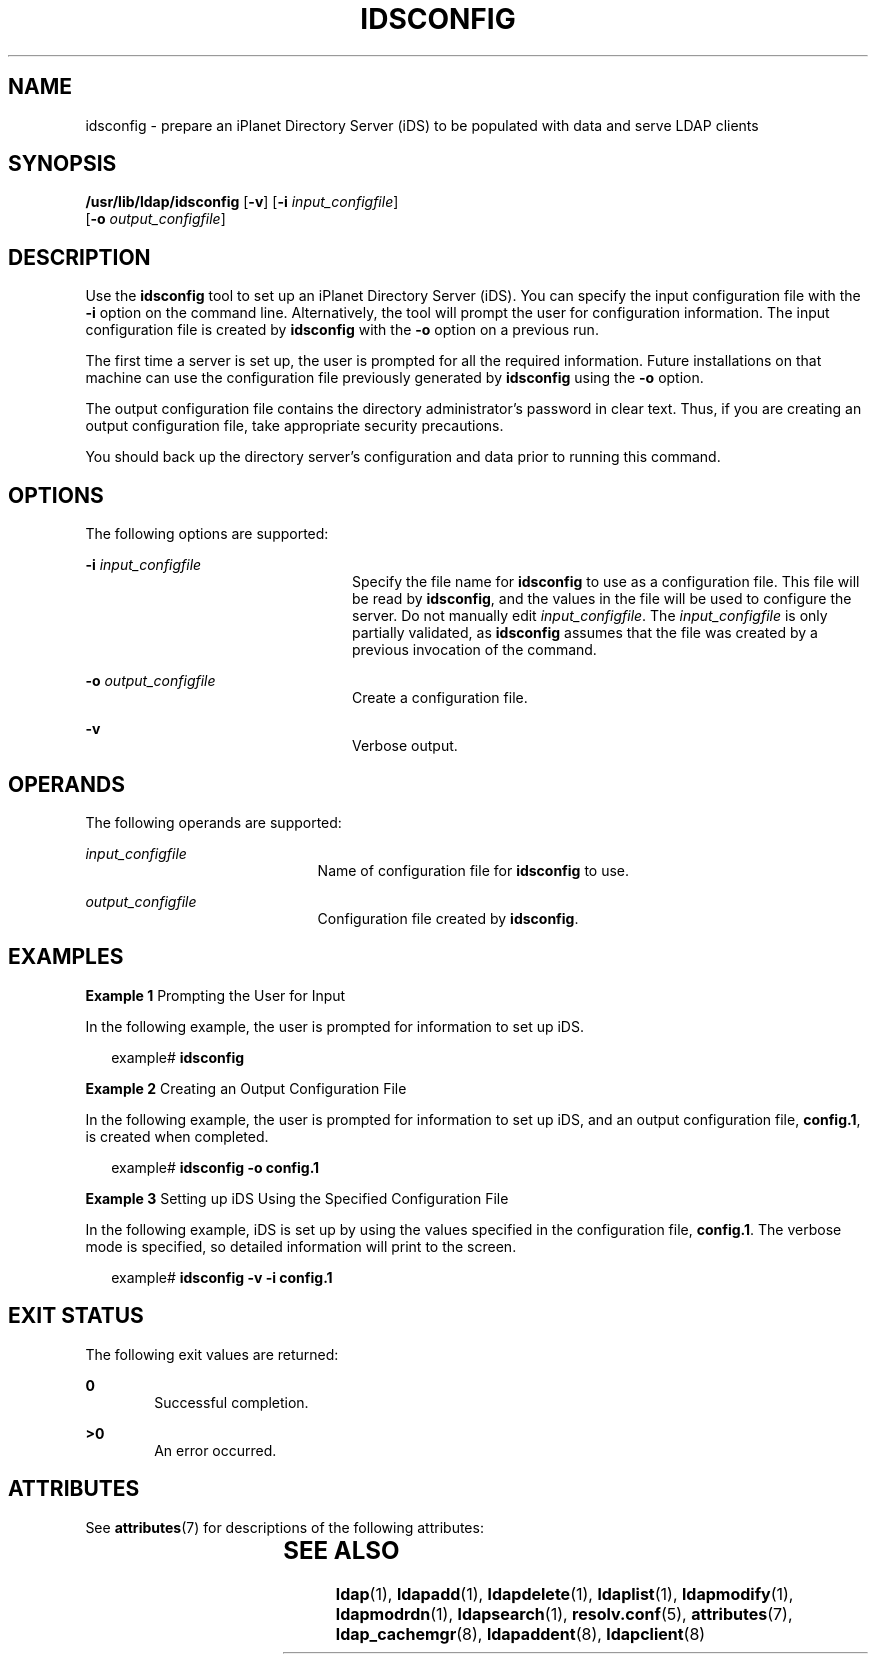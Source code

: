 '\" te
.\" Copyright (C) 2001, Sun Microsystems, Inc. All Rights Reserved
.\" The contents of this file are subject to the terms of the Common Development and Distribution License (the "License").  You may not use this file except in compliance with the License.
.\" You can obtain a copy of the license at usr/src/OPENSOLARIS.LICENSE or http://www.opensolaris.org/os/licensing.  See the License for the specific language governing permissions and limitations under the License.
.\" When distributing Covered Code, include this CDDL HEADER in each file and include the License file at usr/src/OPENSOLARIS.LICENSE.  If applicable, add the following below this CDDL HEADER, with the fields enclosed by brackets "[]" replaced with your own identifying information: Portions Copyright [yyyy] [name of copyright owner]
.TH IDSCONFIG 8 "May 13, 2017"
.SH NAME
idsconfig \- prepare an iPlanet Directory Server (iDS) to be populated with
data and serve LDAP clients
.SH SYNOPSIS
.LP
.nf
\fB /usr/lib/ldap/idsconfig\fR [\fB-v\fR] [\fB-i\fR \fIinput_configfile\fR]
     [\fB-o\fR \fIoutput_configfile\fR]
.fi

.SH DESCRIPTION
.LP
Use the \fBidsconfig\fR tool to set up an iPlanet Directory Server (iDS). You
can specify the input configuration file with the \fB-i\fR option on the
command line. Alternatively, the tool will prompt the user for configuration
information. The input configuration file is created by \fBidsconfig\fR with
the \fB-o\fR option on a previous run.
.sp
.LP
The first time a server is set up, the user is prompted for all the required
information.  Future installations on that machine can use the configuration
file previously generated by \fBidsconfig\fR using the \fB-o\fR option.
.sp
.LP
The output configuration file contains the directory administrator's password
in clear text. Thus, if you are creating an output configuration file, take
appropriate security precautions.
.sp
.LP
You should back up the directory server's configuration and data prior to
running this command.
.SH OPTIONS
.LP
The following options are supported:
.sp
.ne 2
.na
\fB\fB-i\fR \fIinput_configfile\fR\fR
.ad
.RS 24n
Specify the file name for \fBidsconfig\fR to use as a configuration file.  This
file will be read by \fBidsconfig\fR, and the values in the file will be used
to configure the server.  Do not manually edit \fIinput_configfile\fR. The
\fIinput_configfile\fR is only partially validated, as \fBidsconfig\fR assumes
that the file was created by a previous invocation of the command.
.RE

.sp
.ne 2
.na
\fB\fB-o\fR \fIoutput_configfile\fR\fR
.ad
.RS 24n
Create a configuration file.
.RE

.sp
.ne 2
.na
\fB\fB-v\fR\fR
.ad
.RS 24n
Verbose output.
.RE

.SH OPERANDS
.LP
The following operands are supported:
.sp
.ne 2
.na
\fB\fIinput_configfile\fR\fR
.ad
.RS 21n
Name of configuration file for \fBidsconfig\fR to use.
.RE

.sp
.ne 2
.na
\fB\fIoutput_configfile\fR\fR
.ad
.RS 21n
Configuration file created by \fBidsconfig\fR.
.RE

.SH EXAMPLES
.LP
\fBExample 1 \fRPrompting the User for Input
.sp
.LP
In the following example, the user is prompted for information to set up iDS.

.sp
.in +2
.nf
example# \fBidsconfig\fR
.fi
.in -2
.sp

.LP
\fBExample 2 \fRCreating an Output Configuration File
.sp
.LP
In the following example, the user is prompted for information to set up iDS,
and an output configuration file, \fBconfig.1\fR, is created when completed.

.sp
.in +2
.nf
example# \fBidsconfig -o config.1\fR
.fi
.in -2
.sp

.LP
\fBExample 3 \fRSetting up iDS Using the Specified Configuration File
.sp
.LP
In the following example, iDS is set up by using the values specified in the
configuration file, \fBconfig.1\fR. The verbose mode is specified, so detailed
information will print to the screen.

.sp
.in +2
.nf
example# \fBidsconfig -v -i config.1\fR
.fi
.in -2
.sp

.SH EXIT STATUS
.LP
The following exit values are returned:
.sp
.ne 2
.na
\fB\fB0\fR \fR
.ad
.RS 6n
Successful completion.
.RE

.sp
.ne 2
.na
\fB>\fB0\fR\fR
.ad
.RS 6n
An error occurred.
.RE

.SH ATTRIBUTES
.LP
See \fBattributes\fR(7) for descriptions of the following attributes:
.sp

.sp
.TS
box;
c | c
l | l .
ATTRIBUTE TYPE	ATTRIBUTE VALUE
_
Interface Stability	Evolving
.TE

.SH SEE ALSO
.LP
\fBldap\fR(1),
\fBldapadd\fR(1),
\fBldapdelete\fR(1),
\fBldaplist\fR(1),
\fBldapmodify\fR(1),
\fBldapmodrdn\fR(1),
\fBldapsearch\fR(1),
\fBresolv.conf\fR(5),
\fBattributes\fR(7),
\fBldap_cachemgr\fR(8),
\fBldapaddent\fR(8),
\fBldapclient\fR(8)
